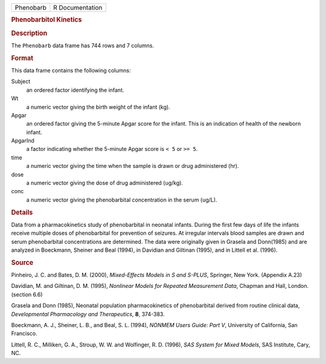 .. container::

   .. container::

      ========= ===============
      Phenobarb R Documentation
      ========= ===============

      .. rubric:: Phenobarbitol Kinetics
         :name: phenobarbitol-kinetics

      .. rubric:: Description
         :name: description

      The ``Phenobarb`` data frame has 744 rows and 7 columns.

      .. rubric:: Format
         :name: format

      This data frame contains the following columns:

      Subject
         an ordered factor identifying the infant.

      Wt
         a numeric vector giving the birth weight of the infant (kg).

      Apgar
         an ordered factor giving the 5-minute Apgar score for the
         infant. This is an indication of health of the newborn infant.

      ApgarInd
         a factor indicating whether the 5-minute Apgar score is ``< 5``
         or ``>= 5``.

      time
         a numeric vector giving the time when the sample is drawn or
         drug administered (hr).

      dose
         a numeric vector giving the dose of drug administered
         (``u``\ g/kg).

      conc
         a numeric vector giving the phenobarbital concentration in the
         serum (``u``\ g/L).

      .. rubric:: Details
         :name: details

      Data from a pharmacokinetics study of phenobarbital in neonatal
      infants. During the first few days of life the infants receive
      multiple doses of phenobarbital for prevention of seizures. At
      irregular intervals blood samples are drawn and serum
      phenobarbital concentrations are determined. The data were
      originally given in Grasela and Donn(1985) and are analyzed in
      Boeckmann, Sheiner and Beal (1994), in Davidian and Giltinan
      (1995), and in Littell et al. (1996).

      .. rubric:: Source
         :name: source

      Pinheiro, J. C. and Bates, D. M. (2000), *Mixed-Effects Models in
      S and S-PLUS*, Springer, New York. (Appendix A.23)

      Davidian, M. and Giltinan, D. M. (1995), *Nonlinear Models for
      Repeated Measurement Data*, Chapman and Hall, London. (section
      6.6)

      Grasela and Donn (1985), Neonatal population pharmacokinetics of
      phenobarbital derived from routine clinical data, *Developmental
      Pharmacology and Therapeutics*, **8**, 374-383.

      Boeckmann, A. J., Sheiner, L. B., and Beal, S. L. (1994), *NONMEM
      Users Guide: Part V*, University of California, San Francisco.

      Littell, R. C., Milliken, G. A., Stroup, W. W. and Wolfinger, R.
      D. (1996), *SAS System for Mixed Models*, SAS Institute, Cary, NC.
